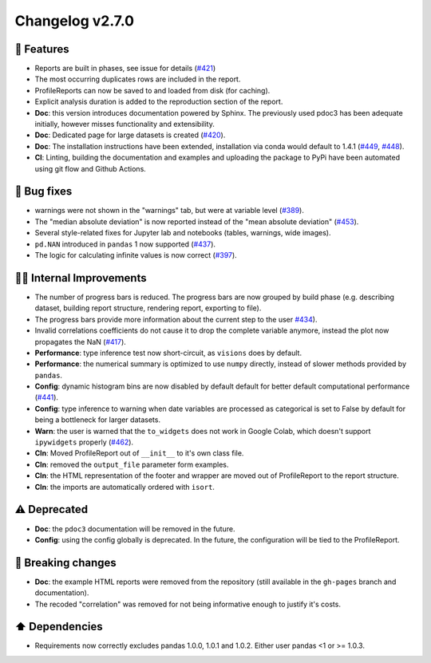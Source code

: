 Changelog v2.7.0
----------------

🎉 Features
^^^^^^^^^^^

- Reports are built in phases, see issue for details (`#421 <https://github.com/ydataai/ydata-profiling/issues/421>`_)
- The most occurring duplicates rows are included in the report.
- ProfileReports can now be saved to and loaded from disk (for caching).
- Explicit analysis duration is added to the reproduction section of the report.
- **Doc**: this version introduces documentation powered by Sphinx. The previously used pdoc3 has been adequate initially, however misses functionality and extensibility.
- **Doc**: Dedicated page for large datasets is created (`#420 <https://github.com/ydataai/ydata-profiling/issues/420>`_).
- **Doc**: The installation instructions have been extended, installation via conda would default to 1.4.1 (`#449 <https://github.com/ydataai/ydata-profiling/issues/449>`_, `#448 <https://github.com/ydataai/ydata-profiling/issues/448>`_).
- **CI**: Linting, building the documentation and examples and uploading the package to PyPi have been automated using git flow and Github Actions.

🐛 Bug fixes
^^^^^^^^^^^^

- warnings were not shown in the "warnings" tab, but were at variable level (`#389 <https://github.com/ydataai/ydata-profiling/issues/389>`_).
- The "median absolute deviation" is now reported instead of the "mean absolute deviation" (`#453 <https://github.com/ydataai/ydata-profiling/issues/453>`_).
- Several style-related fixes for Jupyter lab and notebooks (tables, warnings, wide images).
- ``pd.NAN`` introduced in ``pandas`` 1 now supported (`#437 <https://github.com/ydataai/ydata-profiling/issues/437>`_).
- The logic for calculating infinite values is now correct (`#397 <https://github.com/ydataai/ydata-profiling/issues/397>`_).

👷‍♂️ Internal Improvements
^^^^^^^^^^^^^^^^^^^^^^^^^^^^

- The number of progress bars is reduced. The progress bars are now grouped by build phase (e.g. describing dataset, building report structure, rendering report, exporting to file).
- The progress bars provide more information about the current step to the user `#434 <https://github.com/ydataai/ydata-profiling/issues/434>`_).
- Invalid correlations coefficients do not cause it to drop the complete variable anymore, instead the plot now propagates the NaN (`#417 <https://github.com/ydataai/ydata-profiling/issues/417>`_).
- **Performance**: type inference test now short-circuit, as ``visions`` does by default.
- **Performance**: the numerical summary is optimized to use ``numpy`` directly, instead of slower methods provided by ``pandas``.
- **Config**: dynamic histogram bins are now disabled by default default for better default computational performance (`#441 <https://github.com/ydataai/ydata-profiling/issues/441>`_).
- **Config**: type inference to warning when date variables are processed as categorical is set to False by default for being a bottleneck for larger datasets.
- **Warn**: the user is warned that the ``to_widgets`` does not work in Google Colab, which doesn't support ``ipywidgets`` properly (`#462 <https://github.com/ydataai/ydata-profiling/issues/462>`_).
- **Cln**: Moved ProfileReport out of ``__init__`` to it's own class file.
- **Cln**: removed the ``output_file`` parameter form examples.
- **Cln**: the HTML representation of the footer and wrapper are moved out of ProfileReport to the report structure.
- **Cln**: the imports are automatically ordered with ``isort``.

⚠️  Deprecated
^^^^^^^^^^^^^^^^^

- **Doc**: the ``pdoc3`` documentation will be removed in the future.
- **Config**: using the config globally is deprecated. In the future, the configuration will be tied to the ProfileReport.

🚨 Breaking changes
^^^^^^^^^^^^^^^^^^^

- **Doc**: the example HTML reports were removed from the repository (still available in the ``gh-pages`` branch and documentation).
- The recoded "correlation" was removed for not being informative enough to justify it's costs.

⬆️ Dependencies
^^^^^^^^^^^^^^^^^^

- Requirements now correctly excludes pandas 1.0.0, 1.0.1 and 1.0.2. Either user pandas <1 or >= 1.0.3.
